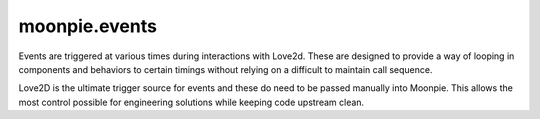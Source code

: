 moonpie.events
==============

Events are triggered at various times during interactions with
Love2d. These are designed to provide a way of looping in components
and behaviors to certain timings without relying on a difficult
to maintain call sequence.

Love2D is the ultimate trigger source for events and these do
need to be passed manually into Moonpie. This allows the most
control possible for engineering solutions while keeping code
upstream clean.
